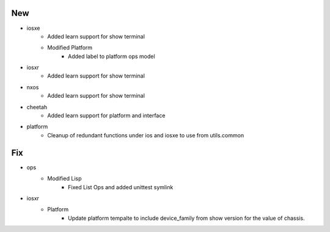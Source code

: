 --------------------------------------------------------------------------------
                                      New                                       
--------------------------------------------------------------------------------

* iosxe
    * Added learn support for show terminal
    * Modified Platform
        * Added label to platform ops model

* iosxr
    * Added learn support for show terminal

* nxos
    * Added learn support for show terminal

* cheetah
    * Added learn support for platform and interface

* platform
    * Cleanup of redundant functions under ios and iosxe to use from utils.common


--------------------------------------------------------------------------------
                                      Fix                                       
--------------------------------------------------------------------------------

* ops
    * Modified Lisp
        * Fixed List Ops and added unittest symlink

* iosxr
    * Platform
        * Update platform tempalte to include device_family from show version for the value of chassis.


